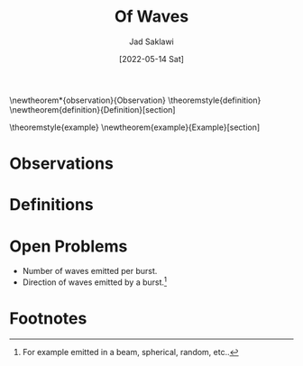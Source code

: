 #+TITLE: Of Waves
#+AUTHOR: Jad Saklawi
#+DATE: [2022-05-14 Sat]

#+LaTeX_HEADER: \usepackage{amsthm}
#+LaTeX_HEADER: \usepackage{mdframed}

#+OPTIONS: toc:nil

\newtheorem*{observation}{Observation}
\newmdtheoremenv{observation}{}
\theoremstyle{definition}
\newtheorem{definition}{Definition}[section]

\theoremstyle{example}
\newtheorem{example}{Example}[section]

* Observations

#+COMMENT: {Date}: \textit{[2022-05-14 Sat]}
\begin{observation}
** Waves are carriers of information, coordinates.
\end{observation}

#+COMMENT: {Date}: \textit{[2018-08-15 Wed]}
\begin{observation}
** Given a wave burst emitted on an antenna, exactly one wave is read.
\end{observation}

#+COMMENT: {Date}: \textit{[2018-08-15 Wed]}
\begin{observation}
** Given a wave burst emitted on a multi-polar antenna, wave is read  by pole closest to burst. [fn:1]
\end{observation} 

#+COMMENT: {Date}: \textit{[2022-05-16 Mon]}
\begin{observation}
** Waves are carriers of information, an identifier.
*** Waves emitted by the same burst carry the same identifier.
\end{observation}

* Definitions
\begin{definition}{Wave Burst:}
The collection of waves emitted by the same trigger.
\end{definition}
\begin{example}
Consider a click sound. Wave burst would be collection of waves emitted carrying the sound "click".
\end{example}
* Open Problems
  - Number of waves emitted per burst.
  - Direction of waves emitted by a burst.[fn:2]
* Footnotes

#+COMMENT: {Date}: \textit{[2022-05-14 Sat 11:16]}
[fn:1] Planet Earth, wave always read by the right antenna for the case of equally distant antennas.

[fn:5] For other kinds it is: waves drop waves, of the same type and at same frequency.


[fn:2] For example emitted in a beam, spherical, random, etc..
